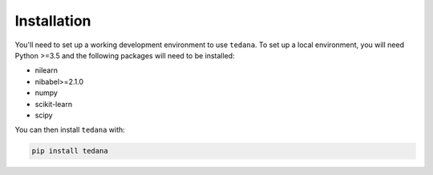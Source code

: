 Installation
------------

You'll need to set up a working development environment to use ``tedana``.
To set up a local environment, you will need Python >=3.5 and the following
packages will need to be installed:

- nilearn
- nibabel>=2.1.0
- numpy
- scikit-learn
- scipy

You can then install ``tedana`` with:

.. code-block:: bash

  pip install tedana
